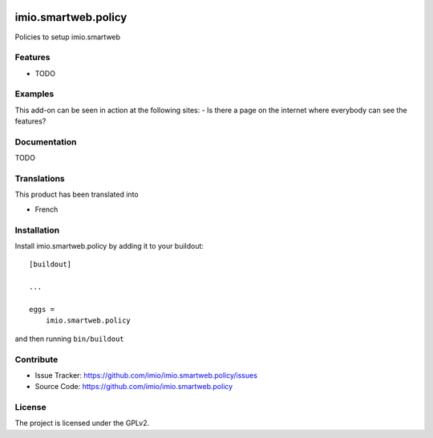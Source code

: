 .. This README is meant for consumption by humans and pypi. Pypi can render rst files so please do not use Sphinx features.
   If you want to learn more about writing documentation, please check out: http://docs.plone.org/about/documentation_styleguide.html
   This text does not appear on pypi or github. It is a comment.

.. image:: https://travis-ci.org/collective/imio.smartweb.policy.svg?branch=master
    :target: https://travis-ci.org/collective/imio.smartweb.policy

.. image:: https://coveralls.io/repos/github/collective/imio.smartweb.policy/badge.svg?branch=master
    :target: https://coveralls.io/github/collective/imio.smartweb.policy?branch=master
    :alt: Coveralls

.. image:: https://img.shields.io/pypi/v/imio.smartweb.policy.svg
    :target: https://pypi.python.org/pypi/imio.smartweb.policy/
    :alt: Latest Version

.. image:: https://img.shields.io/pypi/status/imio.smartweb.policy.svg
    :target: https://pypi.python.org/pypi/imio.smartweb.policy
    :alt: Egg Status

.. image:: https://img.shields.io/pypi/pyversions/imio.smartweb.policy.svg?style=plastic   :alt: Supported - Python Versions

.. image:: https://img.shields.io/pypi/l/imio.smartweb.policy.svg
    :target: https://pypi.python.org/pypi/imio.smartweb.policy/
    :alt: License


====================
imio.smartweb.policy
====================

Policies to setup imio.smartweb

Features
--------

- TODO


Examples
--------

This add-on can be seen in action at the following sites:
- Is there a page on the internet where everybody can see the features?


Documentation
-------------

TODO


Translations
------------

This product has been translated into

- French


Installation
------------

Install imio.smartweb.policy by adding it to your buildout::

    [buildout]

    ...

    eggs =
        imio.smartweb.policy


and then running ``bin/buildout``


Contribute
----------

- Issue Tracker: https://github.com/imio/imio.smartweb.policy/issues
- Source Code: https://github.com/imio/imio.smartweb.policy


License
-------

The project is licensed under the GPLv2.
